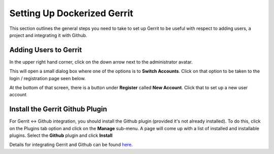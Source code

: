 Setting Up Dockerized Gerrit
============================
This section outlines the general steps you need to take to set up Gerrit to be useful
with respect to adding users, a project and integrating it with Github.

Adding Users to Gerrit
----------------------
In the upper right hand corner, click on the down arrow next to the administrator avatar.

.. image:: images/gerrit_change_user.png
   :align: center

This will open a small dialog box where one of the options is to **Switch Accounts**.
Click on that option to be taken to the login / registration page seen below.

.. image:: images/gerrit_register_user_screen.png
   :align: center

At the bottom of that screen, there is a button under **Register** called **New Account**.
Click that to set up a new user account

Install the Gerrit Github Plugin
--------------------------------
For Gerrit <-> Github integration, you should install the Github plugin (provided it's
not already installed). To do this, click on the Plugins tab option and click on the
**Manage** sub-menu. A page will come up with a list of installed and installable
plugins. Select the **Github** plugin and click **Install**

.. image:: images/install_github_plugin.png
   :align: center

Details for integrating Gerrit and Github can be found `here.
<https://www.packtpub.com/books/content/using-gerrit-github>`_


